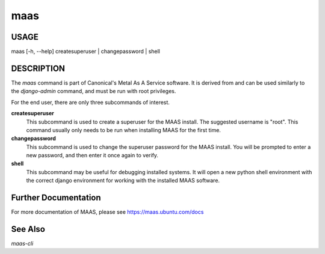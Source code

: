 maas
----

USAGE
^^^^^

maas  [-h, --help] createsuperuser | changepassword | shell

DESCRIPTION
^^^^^^^^^^^

The `maas` command is part of Canonical's Metal As A Service software. It is 
derived from and can be used similarly to the `django-admin` command, and must 
be run with root privileges. 

For the end user, there are only three subcommands of interest.

**createsuperuser**
  This subcommand is used to create a superuser for the
  MAAS install. The suggested username is "root". This command usually only 
  needs to be run when installing MAAS for the first time.

**changepassword**
  This subcommand is used to change the superuser password
  for the MAAS install. You will be prompted to enter a new password, and then
  enter it once again to verify.

**shell**
  This subcommand may be useful for debugging installed systems. It 
  will open a new python shell environment with the correct django environment
  for working with the installed MAAS software.

  
Further Documentation
^^^^^^^^^^^^^^^^^^^^^
For more documentation of MAAS, please see https://maas.ubuntu.com/docs

See Also
^^^^^^^^
`maas-cli`

